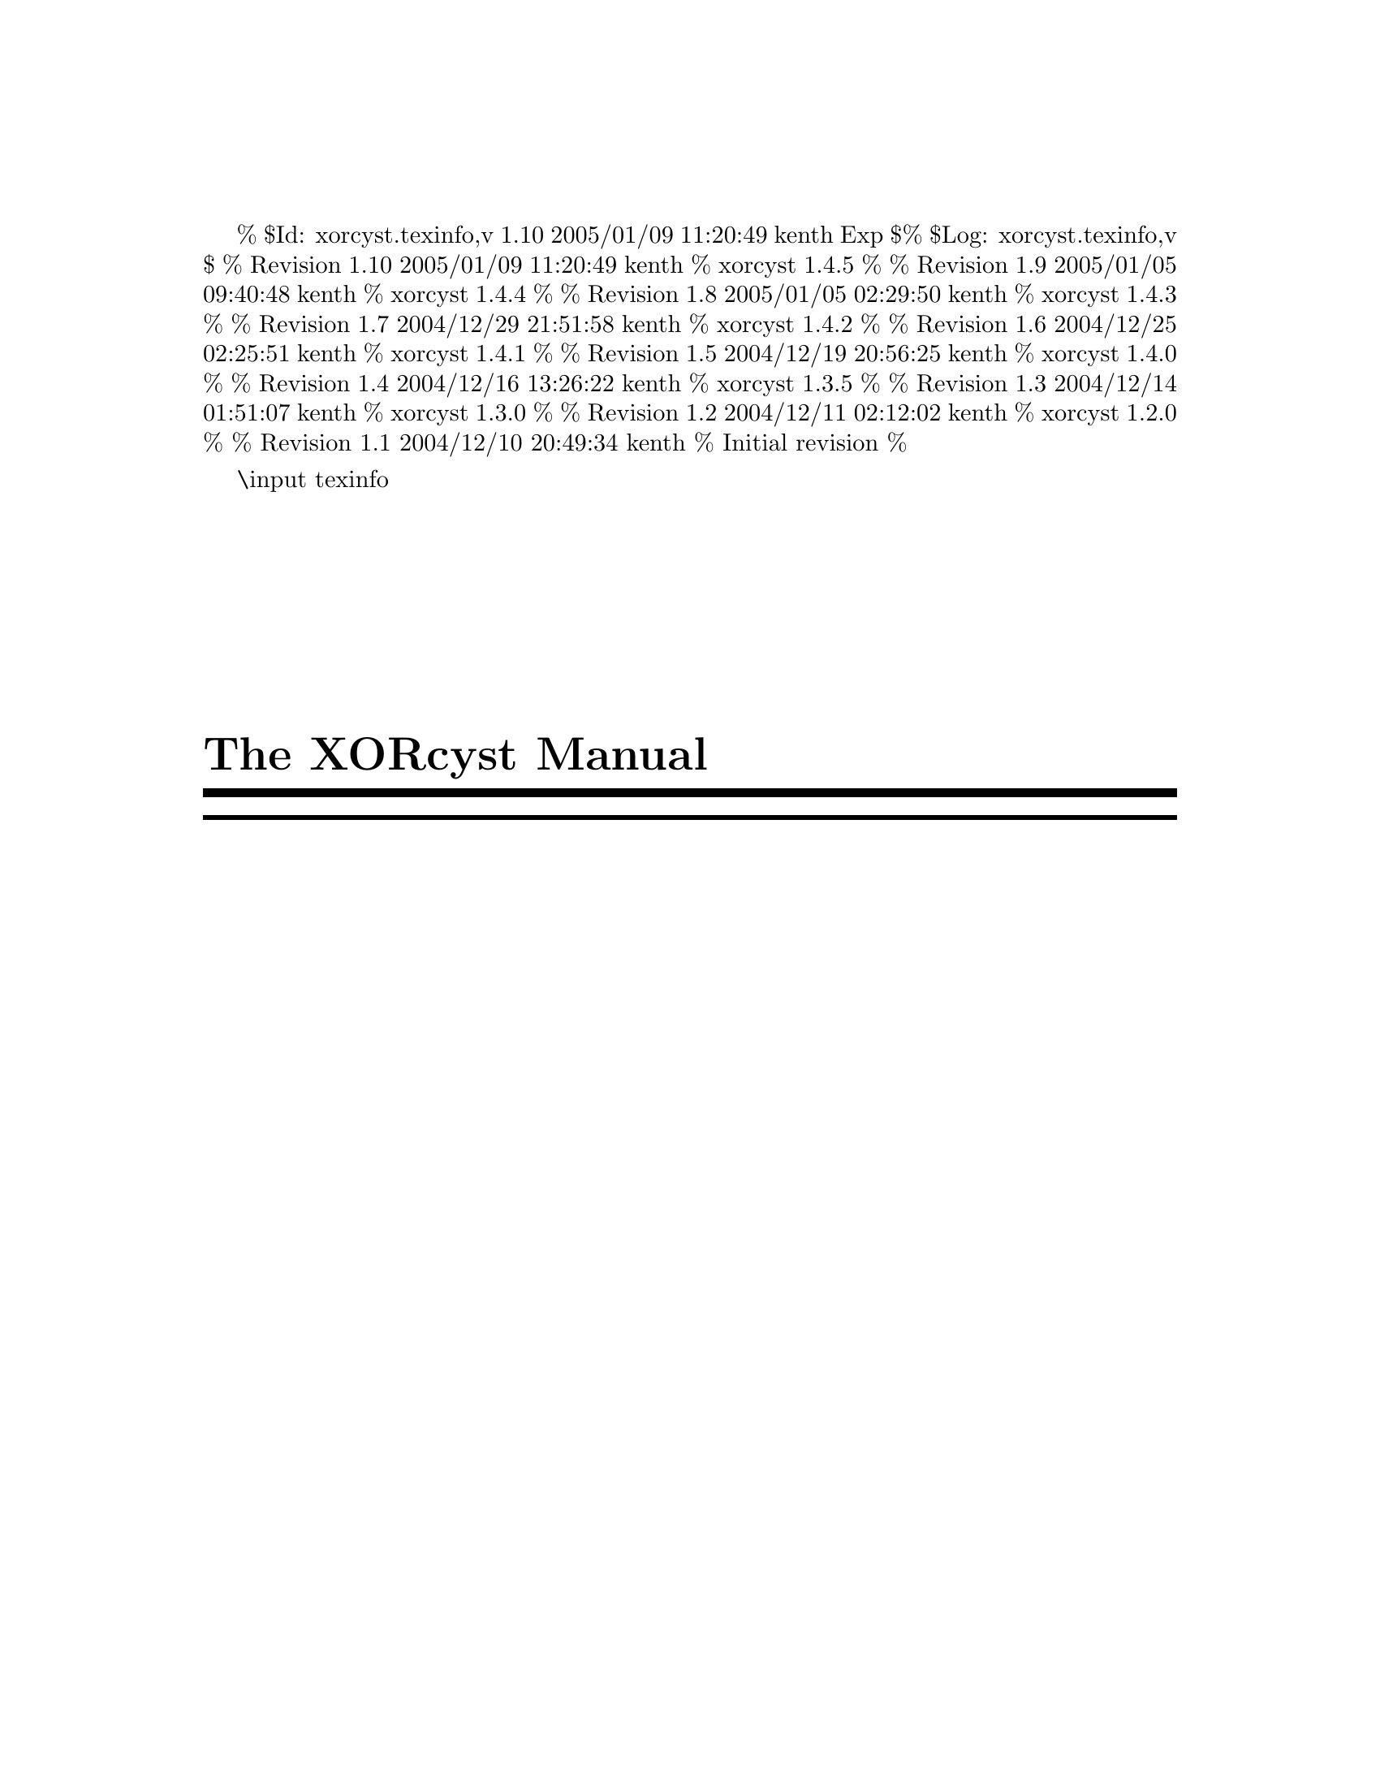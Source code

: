 % $Id: xorcyst.texinfo,v 1.10 2005/01/09 11:20:49 kenth Exp $
% $Log: xorcyst.texinfo,v $
% Revision 1.10  2005/01/09 11:20:49  kenth
% xorcyst 1.4.5
%
% Revision 1.9  2005/01/05 09:40:48  kenth
% xorcyst 1.4.4
%
% Revision 1.8  2005/01/05 02:29:50  kenth
% xorcyst 1.4.3
%
% Revision 1.7  2004/12/29 21:51:58  kenth
% xorcyst 1.4.2
%
% Revision 1.6  2004/12/25 02:25:51  kenth
% xorcyst 1.4.1
%
% Revision 1.5  2004/12/19 20:56:25  kenth
% xorcyst 1.4.0
%
% Revision 1.4  2004/12/16 13:26:22  kenth
% xorcyst 1.3.5
%
% Revision 1.3  2004/12/14 01:51:07  kenth
% xorcyst 1.3.0
%
% Revision 1.2  2004/12/11 02:12:02  kenth
% xorcyst 1.2.0
%
% Revision 1.1  2004/12/10 20:49:34  kenth
% Initial revision
%

\input texinfo @c -*-texinfo-*-
@c %**start of header
@setfilename xorcyst.info
@settitle The XORcyst Manual
@c %**end of header

@copying
This is the manual for The XORcyst version 1.4.5.

Copyright @copyright{} 2004, 2005, 2007, 2008, 2009 Kent Hansen.
@end copying

@titlepage
@title The XORcyst Manual

@c The following two commands start the copyright page.
@page
@vskip 0pt plus 1filll
@insertcopying
@end titlepage

@c Output the table of contents at the beginning.
@contents

@ifnottex
@node Top
@top The XORcyst Manual

@insertcopying
@end ifnottex

@menu
* What's New::       An overview of the latest improvements.
* Overview::         What is this thing?
* The Assembler::    Describes the use and operation of the XORcyst assembler.
* The Linker::       Describes the use and operation of the XORcyst linker.
* Implementation Details:: Nice-to-know technical details concerning The XORcyst's implementation.
* Known Bugs and Limitations:: Known bugs and limitations.
* Assembler Directives:: Assembler directives.
* Linker Script Commands:: Linker script commands.
* Object Code Format:: Describes the format of the assembler's output.
* Custom Character Maps :: Describes the valid contents of custom character maps.
* Error and Warning Messages :: Alphabetical listing.
@end menu

@node What's New
@chapter What's New

@heading Version 1.5.2

More bug fixes.

@heading Version 1.5.0

Added some stuff, fixed some bugs.

@heading Version 1.4.5

@strong{Assembler}

@itemize

@item Fixed bug that prevented local labels from being used as operand to @code{DB}, @code{DW}, @code{DD} directives.

@item Fixed bug in processing of array of operands to @code{DB}, @code{DW}, @code{DD} directives (some high-level constructs were only reduced in first item).

@item Negative immediate operand no longer gives truncation warning as long as it fits in signed byte (@code{DB}, immediate mode instructions) or word (@code{DW}).

@item Added @code{BLT}, @code{BGE} as aliases for @code{BCC}, @code{BCS} (unsigned comparison).

@end itemize

@strong{Linker}

@itemize

@item Prints physical addresses of relocated public symbols when @code{--verbose}.

@end itemize

@heading Version 1.4.4

@strong{Linker}

@itemize

@item Fixed bug in RAM allocator.

@item Prints statistics on RAM management (total, used, left) when @code{--verbose}.

@end itemize

@heading Version 1.4.3

@strong{Assembler}

@itemize

@item Support for anonymous unions.

@item Fixed bug in result of @code{sizeof} operator when applied to an initialized structure variable. 

@item Returns error code so that i.e. Make stops after the first erroneous invocation.

@end itemize

@strong{Linker}

@itemize

@item Returns error code so that i.e. Make stops after the first erroneous invocation.

@end itemize

@heading Version 1.4.2

@strong{Assembler}

@itemize

@item Symbols can be indexed statically, C-style; see section 3.2.16, ``Indexing symbols statically''.

@item @code{sizeof} operator now works correctly when applied to an array.

@item Fixed bug that lead to dysfunctional symbol table when using `=' equates.

@end itemize

@strong{Linker}

@itemize

@item Fixed bug in RAM allocator.

@item Fixed line number bug in error messages.

@item Removed duplicate error message (unresolved symbols).

@end itemize

@heading Version 1.4.1

This is a bugfix release.

@strong{Assembler}

@itemize

@item Fixed bug in processing of declaration of array of user-defined type (!).

@item Fixed bug that lead to no error message when declaring an uninitialized variable of non-existing user-defined type.

@end itemize

@strong{Linker}

@itemize

@item Fixed imperfection in allocation of alignment-constrained data.

@item Fixed memory leak in RAM allocator.

@end itemize

@heading Version 1.4.0

@strong{Assembler}

@itemize

@item Added @code{--debug} switch (short form: @code{-g}). When this switch is given, the assembler will retain file and line information in the object file, which the linker can use to produce more descriptive link-time warning and error messages.

@item @code{LABEL} directive can take a specific address as argument, so that ``pointers'' can be made to any part of memory (i.e. you can address memory location @code{$200} as a structure (or array of structures), without having to explicitly define storage for it).

@item Constraints can be communicated to the linker on how contents of data segments should be mapped to RAM; see section 3.2.19, ``Controlling data mapping''.

@item PUBLIC modifier can be specified directly when defining a variable.

@item Fixed a bug in code generation of exported string constants.

@end itemize
 
@strong{Linker}

@itemize

@item Uses the information generated from the assembler @code{--debug} switch to produce descriptive warning and error messages.

@item Rewrote data segment mapping function to take zeropage and alignment constraints into account.

@item Improved code relocation; as a result, the current PC ($) can be used freely in any expression, and the @code{origin} argument for the @code{pad} command works.

@item Fixed a linker script parsing bug.

@end itemize

@heading Version 1.3.5

@strong{Assembler}

@itemize
 
@item Added ability to declare storage for array of user-defined types, C-style (works for native types too).

@item Added ability to specify the type of data that a label addresses.

@item Fixed bug in code generation of storage of user-defined types.

@item Fixed some error detection and parsing woes.

@item Added @code{DEFINE} directive (same semantics as @code{EQU}, but potentially more compact).

@end itemize

@strong{Linker}

@itemize

@item Fixed a bad code relocation bug.

@item Implemented bank operator (@code{^}).

@item @code{--verbose} switch now gives helpful info on what the linker is doing.

@end itemize

@heading Version 1.3.0

@itemize

@item Added support for user-defined records (@code{RECORD} directive, @code{MASK} operator).

@item Added @code{WHILE} directive.

@item Implemented @code{ELIF} directive.

@item Improved @code{--define} switch: A value can now be assigned to the identifier (i.e. @code{--define a=10}).

@item @code{SIZEOF} operator now works on variable identifiers too.

@item Fixed bug that prevented single-character identifiers from working.

@item Added @code{--no-warn} switch to suppress assembler warnings.

@item Early support for @code{--verbose} switch.

@end itemize

@heading Version 1.2.0

@itemize

@item Added support for forward/backward branches (@code{-}, @code{--}, @code{+}, @code{++}, and so on, up to eight levels (@code{++++++++})).

@item Fixed bug that caused the assembler to run out of file handles when including a large number of files.

@item Fixed bug that caused @code{.db <a, >b} and other lines with @code{< >} to be parsed erroneously.

@end itemize

@heading Version 1.1.0

@itemize

@item Full support for user-defined types: Structures, unions and enums.

@item Better separation of symbol types. In the previous versions, @emph{everything} was a label. The assembler now distinguishes properly between labels, procedures, variables, constants and user-defined types.

@item Support for anonymous macros (@code{rept} directive).

@item Crash-bug fixes (@code{if} directive, @code{incbin} directive).

@item Preliminary support for @code{--define=@var{IDENT}} assembler switch (can be used in @code{ifdef} and @code{ifndef} directives).

@item Added @code{message} directive.

@item Improved literal expression folding. @var{"hello " + 123} will now be folded to @var{"hello 123"}.

@item Added assembler switch @code{--swap-parens}, which swaps the operators used for indirection from [ ] to ( ).

@item Syntax of @code{extrn} directive changed slightly: Must now specify the symbol type.

@item Relaxed syntax of @code{db}, @code{dsb} and similar directives. If no expression is given as argument, a single item is allocated.

@end itemize

@node Overview
@chapter Overview

The XORcyst is a set of languages and commandline tools for assembling and linking code to be run on a 6502 processor.

@node The Assembler
@chapter The Assembler

The XORcyst assembler takes a @dfn{plaintext file} containing a sequence of 6502 instructions and assembler
directives (collectively referred to as assembler statements), and produces from this an @dfn{object file} (usually referred to as a @dfn{unit}) that can be fed on to the XORcyst linker.

@section Invoking the assembler (@command{xasm})

The basic usage is

@samp{@command{xasm} @var{assembler-file}}

where @var{assembler-file} is the (top-level) file of assembler statements.
If all goes well, this will produce a similarly named file of extension @file{.o}.

For example,
@example
xasm driver.asm
@end example
produces the object file @file{driver.o} if no errors are encountered by the assembler.

@subsection Switches

@table @code

@item --define IDENT[=VALUE]
Enters the identifier @code{IDENT} into the global symbol table, optionally assigning it the value @code{VALUE}. The default value is integer @code{0}. To assign a string, escape sequences must be used, i.e. @code{--define my_string=\"Have a nice day\"}.

@item --output FILE
Directs output to the file @code{FILE} rather than the default file.

@item --pure-binary
Specifies that the output should be in the form of pure 6502 code. This will only succeed if the input has no external dependencies.

@item --swap-parens
Changes the operators used to specify indirection from @code{[ ]} to @code{( )}. @code{[ ]} takes over @code{( )}'s role in arithmetic expressions.

@item --include-path DIR
Adds @code{DIR} to the set of paths that are searched when a file is included.

@item --case-insensitive
Ignores case of identifiers.

@item --no-warn
Suppresses assembler warning messages.

@item --verbose
Instructs the assembler to print some messages about what it is doing.

@item --debug
Retains file and line information, so that the linker can produce more descriptive warning and error messages.

@end table

For the full list of switches, run @code{xasm --help}.

@section Assembler statements
(@strong{Note:} This is not meant to be an introductory guide to 6502 assembly. Only the XORcyst-specific features and quirks will be explained. (For readers new to the 6502 and assemblers, @uref{http://www.google.com/search?q=6502+tutorial} may be a good starting point.)

Because the assembler aims to enforce completely position-independent code, it does not allow the @code{.org @var{address}} or @code{.base @var{address}} directives commonly employed by 6502 assemblers. But most other constructs familiar to some people are in place. These and additional features will be explained subsequently. (For a complete list of directives, see @ref{Assembler Directives}.)

In the code templates given in this section, any arguments enclosed in italic square brackets @emph{[ ... ]} are optional.

@subsection A simple assembler example

Here is a short assembler file which demonstrates basic functionality:

@example
.dataseg                   ; begin data segment

  my_variable .byte          ; define a byte variable

  my_array .word[16]         ; define an array of 16 words

.codeseg                   ; begin code segment

.include "config.h"        ; include another source file

; conditional definition of constant my_priority
.ifdef HAVE_CONFIG_H
  my_priority = 10
.else
  my_priority = 0
.endif

; declare a macro named store_const with parameters value and addr
.macro store_const value, addr
  lda #value
  sta addr
.endm                      ; end macro

; a subroutine entrypoint is here
.proc my_subroutine
  store_const $10, my_array+10           ; macro invocation
  store_const my_priority, my_variable   ; macro invocation

  lda [$0A], y               ; NOTE: [ ] used for indirection, not ( ), unless --swap-parens switch used
  beq +
  jsr some_function          ; call external function

; produce a short delay
+ ldx #60
  @@@@delay:
  dex
  bne @@@@delay

; exit with my_priority in accumulator
  lda #my_priority
  rts
.endp                      ; end of procedure definition

.public my_subroutine      ; make my_subroutine visible to other units
.extrn some_function:proc  ; some_function is located in another unit

.end                       ; end of assembler input
@end example

While the example itself doesn't do anything useful, it shows how you can.

@subsection Literals

The following kinds of integer literal are understood by the assembler (examples given in parentheses):

@itemize

@item @strong{Decimal:} Non-zero decimal digit followed by zero or more decimal digits (@code{1234})

@item @strong{Hexadecimal:} @code{0x} or @code{$} followed by one or more hexadecimal digits (@code{0xFACE, $BEEF}); one or more hexadecimal digits followed by @code{h} (@code{95Ah}). In the latter case numbers beginning with A through F must be preceded by a 0 (otherwise, say, @code{BABEh} would be interpreted as an identifier).

@item @strong{Binary:} String of binary digits either preceded by @code{%} or succeeded by @code{b} (@code{%010110, 11001100b}).

@item @strong{Octal:} A string of octal digits preceded by a 0 (@code{0755}).

@end itemize

String literals must be enclosed inbetween a pair of @code{"} (as in @code{"You are a dweeb"}).

Character literals must be of the form @code{'A'}.

@subsection Identifiers

Identifiers must conform to the regular expression @code{[[:alpha:]_][[:alnum:]_]*}. They are case sensitive.
Examples of valid identifiers are
@example
no_brainer, schools_out, my_2nd_home, catch22, FunkyMama
@end example
Examples of invalid identifiers are
@example
3stooges, i-was-here, f00li$h
@end example

@subsection Expressions

Operands to assembler statements are expressions. An expression can contain any number of operators, identifiers and literals, and parentheses to group terms. The operators are the familiar arithmetic, binary, shift and relational ones (same as in C, pretty much), plus a few more which are useful when writing code for a machine which has a 16-bit address space but only 8-bit registers:

@itemize

@item @code{< @var{expression}} : Get low 8 bits of @var{expression}

@item @code{> @var{expression}} : Get high 8 bits of @var{expression}

@end itemize

@code{$} can be used in an expression to refer to the address where the current instruction is assembled.

@code{^@var{symbol}} gets the bank number in which @var{symbol} is located (determined at link time).

@code{sizeof(@var{symbol})} gets the size of @var{symbol} in bytes.

When both operands to an operator are strings, the semantics are as follows: @var{str1} + @var{str2} concatenates; the relational operators perform string comparison; and all other operators are invalid. When one operand is a string and the other is an integer, the integer is implicitly converted to a string and concatenated with the string operand to produce a string as result.

@subsection Global labels

There are two ways to define a global label.

@itemize

@item @code{@var{identifier}@strong{:}} at the beginning of a source line defines the label @var{identifier} and assigns it the address of the current Program Counter. The colon is mandatory.

@item Using the @code{.label} directive. It is of the form

@example
.label @var{identifier} @emph{[= @var{address}]} @emph{[ : @var{type}]}
@end example

The absolute address of the label can be specified. If no address is given, the address is the current Program Counter.

The type of data that the label addresses can also be specified. The valid type specifiers are @code{byte}, @code{word}, @code{dword}, or an identifier, which must be the name of a user-defined type.

@end itemize

@subsection Local labels

A @dfn{local label} is only visible in the scope consisting of the statements between two regular labels; or, for macros, only in the body of the macro. Just as a regular label must be unique in the whole program scope, a local label must be unique in the scope in which it is defined. The big advantage here is that the name of the local label can be reused as long as the definitions exist in different local scopes. Local labels are prefixed by @code{@@@@}. Unlike regular labels the local name itself can start with a digit, so for instance @code{@@@@10} is valid.
The following example shows how a local label can exist unambigiously in two scopes.
@example
my_first_delay:        ; new local scope begins here
ldx #100
@@@@loop:                ; this label exists in my_first_delay's namespace
dex
bne @@@@loop
rts

my_second_delay:        ; new local scope begins here
ldy #200
@@@@loop:                 ; this label exists in my_second_delay's namespace
dey
bne @@@@loop
rts
@end example

As mentioned, the same local cannot be redefined within a scope. So having, say, two labels called @code{@@@@loop} in the same scope would produce an assembler error. Also, something like the following would produce an error:
@example
adc #10
bvs @@@@handle_overflow
barrier:
rts
@@@@handle_overflow:
; ...
@end example
since the branch instruction refers to a local label defined in a different scope (because of the strategic placement of the label @code{barrier}).

@subsection Forward/backward branches

These are ``anonymous'' labels that can be redefined as many times as you want. A reference to a forward/backward label is resolved to the closest matching definition in the succeeding assembly statements (forward branches) or preceding assembly statements (backward branches).

A forward branch consists of one or more (up to eight) consecutive @code{+} (plus) symbols. A backward branch consists of one or more (up to eight) consecutive @code{-} (minus) symbols. The following examples illustrate use of forward and backward branches.

@example
   lda $50
   bmi ++
   lda $40
   bne +         ; branches to first forward label
   ; do something ...
+  dex           ; first forward label
   beq +         ; branches to second forward label
   ; do something more ...
+  sta $40       ; second forward label
++ rts

@end example

@example
   lda $60
   bmi +
 - lda $2002      ; first backward label
   bne -          ; branches to first backward label
 - lda $2002      ; second backward label
   bne -          ; branches to second backward label
 + rts
@end example

@subsection Equates

There are three ways to define equates.
@itemize

@item With the @code{=} operator. An equate defined this way can be redefined, and it obeys program order.

@example
i = 10
ldx #i
i = i + 1
ldy #i
@end example

In the example above, the assembler will substitute @code{10} for the first occurence of @code{i} and @code{11} for the last.

@item With the @code{.equ} directive. An equate defined this way can only be defined once, and it does not obey program order (that is, it can be defined at a later point from where it is used). An equate of this type can be exported, so that it may be accessed by other units (more on exporting symbols later).

@example
lib_version .equ $10
lib_author .equ "The Godfather"
@end example

@item With the @code{.define} directive. This directive is semantically equal to @code{.equ}, but the value is optional, so you can write CPP-like defines, which is more compact. When no value is given, the symbol is defined as integer 0.

@example
.ifndef MYHEADER_H
.define MYHEADER_H
; ...
.endif     ; !MYHEADER_H
@end example

@end itemize

@subsection Conditional assembly

There are two ways to go about doing conditional assembly. One way is to test if a certain identifier has been defined (that is, equated) using the @code{.ifdef} directive, as shown in the next two templates.

@example
.ifdef @var{identifier}
@var{statements}
.endif
@end example

@example
.ifdef @var{identifier}
@var{true-statements}
.else
@var{false-statements}
.endif
@end example

The other way is to test a full-fledged expression, as shown in the next template.

@example
.if @var{expression}
@var{statements}
.elif @var{expression-II}
@var{statements-II}
.else
@var{other-statements}
.endif
@end example

@subsection Macros

Macro definitions are of the form

@example
.macro @var{name} @emph{[@var{parameter1}, @var{parameter2}, ...]}
@var{statements}
.endm
@end example
The parameters must be legal identifiers.

To invoke (expand) the statements (body) of a macro in your program, issue the assembler statement @code{@var{name}}, where @var{name} is the macro name, followed by a comma-separated list of actual arguments, if the macro has any. The arguments will be substituted for the respective parameter names in the resulting statements.

You can use local labels in the body of a macro. These labels will be completely local and unique to each expanded macro instance; any local labels defined outside the expanded body are not ``seen''. For example, if you have the following macro definition
@example
.macro my_macro
@@@@loop:
dey
bne @@@@loop
.endm
@end example
and then use the macro as shown in the following
@example
@@@@loop:
my_macro
my_macro
dex
bne @@@@loop
@end example
each expansion of @code{my_macro} will have its own local label @code{@@@@loop}, neither of which interfere with the local label @code{@@@@loop} in the scope where the macro is invoked.

Macros can be nested to arbitrary depth.

@subsection Anonymous macros

An anonymous REPT (REPeaT) macro is of the form

@example
i = 1
@strong{.rept 8}
.db i
i = i*2
@strong{.endm}
@end example

The statements between @code{rept} and @code{endm} will be repeated as many times as specified by the argument to @code{rept}. In the preceding example, the resulting expansion is equivalent to

@example
.db 1, 2, 4, 8, 16, 32, 64, 128
@end example

Similarly, an anonymous WHILE macro is of the form

@example
i = 1
@strong{.while i <= 128}
.db i
i = i*2
@strong{.endm}
@end example

The statements between @code{while} and @code{endm} will be repeated while the expression given as argument to @code{while} is true (non-zero). The code inside the macro body is responsible for updating the variables involved in the expression, so that it will eventually become false. In the preceding example, the resulting expansion is equivalent to

@example
.db 1, 2, 4, 8, 16, 32, 64, 128
@end example

@subsection Including files

There are two directives for including files.

@itemize

@item @code{.incsrc "@var{src-file}"} (can also be written @code{.include}) interprets the specified file as textual assembler statements.

@item @code{.incbin "@var{bin-file}"} interprets the specified file as a binary buffer.

@end itemize

@subsection Defining native data

There is a class of directives for defining data storage and values.

@itemize

@item @code{.db} @emph{[@var{expression}, ...]} : Defines a string of bytes
@item @code{.dw} @emph{[@var{expression}, ...]} : Defines a string of words
@item @code{.dd} @emph{[@var{expression}, ...]} : Defines a string of doublewords
@item @code{.char} @emph{[@var{expression}, ...]} : Defines a string of characters (explained later)
@item @code{.dsb} @emph{[@var{expression}]} : Defines a storage of size @var{expression} bytes
@item @code{.dsw} @emph{[@var{expression}]} : Defines a storage of size @var{expression} words
@item @code{.dsd} @emph{[@var{expression}]} : Defines a storage of size @var{expression} doublewords

@end itemize

If no argument is given to the directive, a single item of the respective datatype is allocated, i.e.
@example
.db
@end example
is equivalent to
@example
.dsb 1
@end example

Alternatively, data arrays can be allocated using square brackets [ ] like in C:

@example
.db[100]
@end example
which is equivalent to
@example
.dsb 100
@end example

@code{.byte}, @code{.word} and @code{.dword} are more verbose aliases for @code{.db}, @code{.dw} and @code{.dd}, respectively.

Note that data cannot be initialized in a data segment; only storage for the data can be allocated there.

@heading Defining non-ASCII text data

Use the @code{.charmap} directive to specify a map file describing the mapping from regular ASCII-coded characters to your custom set. See @ref{Custom Character Maps} for a description of the format of such a custom character map file. Once the character map has been set, you can define your textual data by using the @code{.char}-directive. The information in the character map is applied to the given data by the assembler in order to transform it to a regular @code{.db} directive internally. The @code{.charmap} directive obeys program order, meaning you can use different character maps at different points in your code. If no character map has been set, @code{.char} is equivalent to @code{.db}. A simple example of the use of @code{.charmap} and @code{.char} follows.

@example
.charmap "my_map.tbl"          ; set the custom character map to the one defined in my_map.tbl
.char "It is a delight for me to be encoded in non-ASCII form", 0
@end example

@subsection User-defined types

There are currently four kinds of types that can be defined by the user. For further information on the concepts of their use, consult a C manual.

@itemize

@item @strong{Structures}.

@example
.struc my_struc
my_1st_field .db
my_2nd_field .dw
my_3rd_field .type my_other_struc
.ends
@end example

Using ``flat'' addressing, structure members are accessed just like in C.

@example
lda the_player.inventory.sword
@end example

For indirect addressing, the scope operator can be used to get the offset of the field.

@example
ldy #(player_struct::inventory + inventory_struct::sword)
lda [$00],y     ; load ($00).inventory.sword
@end example

@item @strong{Unions}.

@example
.union my_union
byte_value .db
word_value .dw
string_value .char[32]
.ends
@end example

In a union, the fields are ``overlaid''; that is, they share the same storage, and in general only one of the fields is used (at a time) for a particular instance of the union. A typical usage is to define a structure with two members: An enumerated type that selects one of the union fields, and the actual union containing the fields.

Anonymous unions can be defined ``inline'' as part of a structure, as shown in the following example:

@example
.struc my_struc
type	.byte
@strong{    .union}
@strong{    byte_value .byte[4]}
@strong{    word_value .word[2]}
@strong{    dword_value .dword}
@strong{    .ends}
.ends
@end example

@code{byte_value}, @code{word_value} and @code{dword_value} may then be accessed as top-level members of the structure, but do in fact share storage.

@item @strong{Records} (bitfields).

@example
.record my_record top_bits:3, middle_bits:2, bottom_bits:3
@end example

A record can be maximum 8 bits (1 byte) wide. The bitfields are arranged from high to low; for example, in the record shown above, @code{top_bits} would occupy bits 7:5, @code{middle_bits} 4:3 and @code{bottom_bits} 2:0. Lower bits are padded if necessary to fill the byte.

The scope operator (@code{::}) returns the number of right shifts necessary to bring the LSb of a bitfield into the LSb of the accumulator. The @code{MASK} operator returns a bitfield's logical AND mask. For example, using the record definition shown above,
 
@example
my_record::middle_bits
@end example
returns @code{3}, and
@example
MASK my_record::middle_bits
@end example
returns @code{%00011000}. These are the two basic operations necessary to manipulate bitfields. The following macro shows how a field can be extracted:

@example
; IN:  ACC = instance of record `rec'
;      rec = record type identifier
;      fld = bitfield identifier
; OUT: ACC = field `fld' of `rec' in lower bits; upper bits zero
.macro get_field rec, fld
    and #(mask rec::fld)       ; ditch other fields
    .rept rec::fld             ; shift down to bit 0
    lsr
    .endm
.endm
@end example

@item @strong{Enumerations}.

@example
.enum my_enum
option_1 = 1
option_2
option_3
option_4
.ende
@end example

Note that an enumerated value is encoded as a @code{byte}.

@end itemize

@subsection Defining data of user-defined types

The general syntax is

@example
.type @var{identifier}
@end example

or just

@example
.@var{identifier}
@end example

Where @var{identifier} is the name of a user-defined type. This allocates @code{sizeof(@var{identifier})} bytes of storage. Optionally, a value initializer can be specified (only in code segments). The form of this initializer depends on the type of data.

@itemize

@item @strong{Structure}. The initializer is of the form

@example
@{ @var{field1-value}, @emph{[@var{field2-value}, ..., ]} @}
@end example

The field initializers must match the order of the fields in the type definition. To leave a field blank, leave its initializer empty. For example

@example
my_array .type my_struc @{ 10, , "hello" @}, @{ , , "cool!" @}, @{ 45 @}
@end example

defines three instances of type @code{my_struc}, with various fields explicitly initialized and others implicitly padded by the assembler.

Since structures can contain sub-structures, so can a structure initializer. To initialize a sub-structure, simply start a new pair of @{ @} and specify field values, recursively.

@item @strong{Union}. The initializer is of the same form as a structure initializer, except only one of the fields in the union can be initialized.

@item @strong{Record}. The initializer is of the same form as a structure initializer, but cannot contain sub-structure initializers (each bitfield is a ``simple'' value).

@item @strong{Enum}. The initializer is simply an identifier that must be one of the identifiers appearing in the type definition.

@end itemize

To define an array of (uninitialized) values of a user-defined type, use the C-style method, for example:

@example
my_array .my_struc@strong{[100]}        ; array of 100 values of type my_struc
@end example

@subsection Indexing symbols statically

A symbol can be indexed statically using the C-style syntax

@example
@var{identifier}@strong{[}@var{expression}@strong{]}
@end example

For byte arrays, this is simply equivalent to the expression

@example
@var{identifier} + @var{expression}
@end example

In general, it is equivalent to

@example
@var{identifier} + @var{expression} * sizeof @var{identifier-type}
@end example

where @var{identifier-type} is the type of @var{identifier}.

An example:

@example
my_array .my_struc[10]        ; array of 10 values of type my_struc
lda #1
i = 0
.while i < 10
sta my_array[i].my_field               ; initialize my_field to 1
i = i + 1
.endm

@end example

@subsection Procedures

A procedure is of the form

@example
.proc @var{name}
@var{statements}
.endp
@end example

Currently, there is no internal differentiation between a procedure and a label, but @code{.proc} is more specific than a label, so it improves the semantics.

@subsection Importing and exporting symbols

To specify that a symbol used in your code is defined in a different unit, use the @code{.extrn} directive. This way you can call procedures or access constants exported by that unit. When you use the linker to create a final executable you also have to link in the unit(s) where the external symbols you use are defined.

The @code{extrn} directive takes as arguments a comma-separated list of identifiers, followed by a colon (:), followed by a @var{symbol type}. The symbol type must be one of @code{BYTE}, @code{WORD}, @code{DWORD}, @code{LABEL}, @code{PROC}, or the name of a user-defined type, such as a structure or union.

To export a symbol defined in your own code, thereby making it accessible to other units, use the @code{.public} directive. The next example shows how both directives may be used.

@example
.extrn proc1, proc2, proc3 : proc  ; these are defined somewhere else
my_proc:
jsr proc1
jsr proc2
jsr proc3
rts
.public my_proc                ; make my_proc accessible to the outside world

@end example

You can also specify the @code{.public} keyword directly when defining a variable, so you don't need a separate directive to make it public:

@example
.public my_public_variable .word
@end example

@subsection Controlling data mapping
By default, the linker takes the members of data segments and maps them to the best free RAM locations it finds. However, there are times when you want to specify some constraints on the mapping. For example, you want the variable to always be mapped to the 6502's zero page. Or, you have a large array and want it to be aligned to a proper boundary so you don't risk suffering page cross penalties on indexed accesses.

The XORcyst assembler provides the following ways to communicate mapping constraints to the linker.

@itemize

@item To specify that a data segment variable should always be mapped to zero page, precede its definition by the @code{.zeropage} keyword:

@example
.zeropage my_zeropage_variable .byte
@end example

Alternatively, specify the @code{.zeropage} keyword as argument to the @code{.dataseg} directive:

@example
.dataseg .zeropage       ; turn on .zeropage constraint
my_1st_var .byte         ; .zeropage constraint will be set automatically
my_2nd_var .word         ; ditto
.dataseg                 ; turn off .zeropage constraint
@end example

@item To specify that one or more data variables should be aligned, use the @code{.align} directive. It takes a list of identifiers followed by the alignment boundary, for example

@example
.dataseg
my_array .byte[64]
.align my_array 64       ; my_array should be aligned on a 64-byte boundary
@end example

@end itemize

@subsection An important note on indirect addressing

If you're familiar with 6502 assembly, you know that parentheses ( ) are normally used to indicate indirect addressing modes. Unfortunately, this clashes with the use of parentheses in operand expressions. I couldn't get Bison (the parser generator) to deal with this context dependency. As I'm used to coding Intel X86 assembly, which uses brackets for indirection, I opted for [ ] as the default indirection operators. This could be a source of bugs, since if you type it the ``old'' way, @code{LDA ($FA),Y} is equivalent to @code{LDA $FA,Y} -- which probably isn't what you wanted. However, by specifying the switch

@example
--swap-parens
@end example

upon invoking the assembler, the behaviour of [ ] and ( ) will be reversed. That is, the ``normal'' way of specifying indirection, i.e. @code{LDA ($00),Y} is used, while expression operands are grouped with [ ], i.e. @code{A/[B+C]}.

@node The Linker
@chapter The Linker

The main job of the linker is to take object code files (units) created by the assembler, resolve any dependencies among them and reduce them to pure 6502 binaries.

The XORcyst linker takes as input a linker script. The linker script is a plaintext file containing a sequence of commands which describe the layout and contents of the linker output. (For a complete list and description of script commands, see @ref{Linker Script Commands}.) The final output of the linker process is a single binary file containing all the 6502 code properly relocated and resolved, plus any other data specified in the linker script.

@section Invoking the linker (@command{xlnk})

The basic usage is

@samp{@command{xlnk} @var{script-file}}

where @var{script-file} is the linker script file containing commands to be processed by the linker.

To have the linker print some information on what it is doing, give the @code{--verbose} switch.

@section A simple linker script example

The example below shows what a very simple linker script may look like. It is the simplest case, where you have a single unit @file{my_unit.o} (created by the assembler, presumably from @file{my_unit.asm}), and want to create executable 6502 code from it. For small, single-source projects you won't need much more than this.

@example
ram@{start=0x0000,end=0x0800@}           # define an available range of 6502 RAM
output@{file=program.bin@}               # set the output file
link@{file=my_unit.o, origin=0xC000@}    # relocate my_unit.o to 0xC000 and write it to output
@end example

Commands in the script are of the form @code{@var{command-name}@{@emph{[@var{arg-name}=@var{value}, @var{arg-name}=@var{value}, ...]}@}}. The kind and number of valid arguments depends on the particular command. Some arguments are optional while others are mandatory, again depending on the particular command. (Even if the command has no arguments, you have to have a pair of empty braces).

The @code{ram}-command tells the linker that it has available a chunk of RAM in the 6502's memory starting at address 0x0000 and ending at 0x0800. The linker will map the contents of data segments to physical addresses in this region.

The @code{output}-command is used to tell the linker which file to direct its output to.

The @code{link}-command tells the linker to relocate the given unit and output the resulting binary representation.

As you can see, a line comment in the script is initiated with a @code{#}-character.

@section Linking multiple units

In principle, linking more than one unit into the same output file is simple: Just add appropriate @code{link}-commands to the linker script. For example, say you have written a small library of functions you commonly use across all your projects and assembled it to @file{my_lib.o}. Assume that your main program, say, @file{my_unit.o} depends on @file{my_lib.o}; it calls one or more functions exported from the library. You would then add an additional line to the previous example script:

@example
ram@{start=0x0000,end=0x0800@}
output@{file=program.bin@}
link@{file=my_unit.o, origin=0xC000@}
link@{file=my_lib.o@}                     # my_lib will be relocated to directly after my_unit.o
@end example

Note that there is no @option{origin}-argument to the latter @code{link}-command. This is because we generally don't know how much space the code from @file{my_unit.o} will occupy. So we let the linker take care of it; when no origin is specified, the unit will be relocated to the location where the previous entity processed by the linker ended (the linker manages a ``pseudo-Program Counter'' internally to keep track of where it is in 6502 memory). So if the code for @file{my_unit.o} was @code{0x0ABC} bytes in size, @file{my_lib.o} would be relocated to @code{0xCABC}.

@section Separating units into banks

You will get an error during linking if the Program Counter exceeds 64K. To write larger programs you normally have to divide the program into banks and manually switch them in and out of 6502 memory as they are needed. How the switching is done is very system-specific, so The XORcyst doesn't corcern itself with that. However, it does allow you to manage banks.

The linker script command @code{bank} is used to start a new bank. There are two (semi-optional) arguments to @code{bank}:
@itemize

@item @option{size}, which specifies the bank size in bytes. If a size is not specified, the size of the previous bank is used; and

@item @option{origin}, which specifies the bank's origin in 6502 memory. This is the address where the bank must be located when it resides in memory during program execution. If an origin is not specified, the origin of the previous bank is used.

@end itemize

For example,
@example
bank@{size=0x4000, origin=0x8000@}
@end example
indicates the start of a bank that is to be 16KBytes in size, and its contents should be linked relative to address 0x8000.

So to build on our previous example script, say that you for some reason want to put the library in a separate bank from your main program:

@example
ram@{start=0x0000,end=0x0800@}
output@{file=program.bin@}
bank@{size=0x4000, origin=0x8000@}
link@{file=my_unit.o@}
bank@{size=0x4000, origin=0xC000@}
link@{file=my_lib.o@}                     # my_lib will be relocated to directly after my_unit.o
@end example

This will create an output 32KBytes in size, the first 16KBytes being the bank containing the code from @file{my_unit.o} and the latter 16KBytes containing @file{my_lib.o}'s code.

A couple of things worth mentioning:
@enumerate

@item It isn't necessary to specify the origin in any of the @code{link}-commands anymore, since an origin is specified in the owning bank instead. If you do specify an origin in the @code{link}-command, it will override the internal linker origin.

@item When you start a new bank, the previous bank may not have been completely ``filled up'' with code and/or data; in this case the output is automatically padded with zeroes so that the size of the output matches the given bank size. (In addition to the 16-bit Program Counter, the linker also keeps track of the current 0-relative bank offset, and advances it as stuff is added to output.)

@end enumerate

@section Partitioning 6502 RAM

Usually you don't want to let the linker have @emph{all} the 6502 RAM at its disposal for data mapping; some regions of memory have special meaning and should generally be off-limits to the linker. For example, the 6502 has a stack which grows down from address 0x01FF. So it would be good idea to reserve some space there for the stack.

Partitioning the RAM is easy. Just put multiple @code{ram}-commands in the linker script, leaving out the reserved regions. For example, this is a typical configuration I use for NES game programming:
@example
ram@{start=0x0000, end=0x0180@}
ram@{start=0x0300, end=0x0800@}
ram@{start=0x6000, end=0x6000@}    # only if the board has WRAM
@end example

Here I have left out the region @code{0x0180}...@code{0x0300}. Address @code{0x0180} up to and including @code{0x01FF} is where the stack lives, while the page starting at @code{0x0200} is used to hold game sprite data; this address is hard-coded in the assembly source.

The order of @code{ram}-commands is significant. The order defines the order in which the linker will attempt to map data segments' symbols to RAM. This is why the region containing the zeropage should preferably come first, since we generally want as much data as possible to be mapped here. Only when the linker runs out of space in the first region will it try the next one, and so on.

@section Copying files to linker output

Analogous to the assembler directive @code{.incbin}, the linker script command @code{copy} allows you to copy a file straight to the linker's output file. For example, you might like to prepend your 6502 executable with a header. So you create a custom header file called, say, @file{header.bin} and, prior to the @code{bank}-commands, you issue the command

@example
copy@{file=header.bin@}
@end example

You can also use the @code{copy}-command inside banks of course, anywhere you like. In this case the internal Program Counter and bank offset will be advanced in the same manner as when a unit is linked and copied to the output with the @code{link}-command. The only difference is that you can tell in advance how much the offsets will be increased (by looking at the size of the file that is copied).

@section Padding the output

You can pad the output explicitly with the @code{pad}-command. This will write an appropriate number of zero-bytes to the output file. The following are the (mutually exclusive) arguments to the command.
@itemize

@item @code{size} : Pad as many bytes as indicated

@c @item @code{origin} : Pad until Program Counter equals the given origin

@item @code{offset} : Pad until bank offset equals the given offset

@end itemize

@c @section Specifying options

@node Known Bugs and Limitations
@chapter Known Bugs and Limitations

Every source file must end with a newline.

@node Implementation Details
@appendix Implementation Details

Some deep discussion will eventually go here; in the meantime, have a look at the sourcecode, which is full of comments.

@node Assembler Directives
@appendix Assembler Directives

It is considered good practice to prepend a period to a directive when invoking it (to differentiate it from identifiers), but this is not a strict requirement.

The following is an alphabetical listing of the directives supported by the assembler and the arguments they may take. Arguments enclosed in square brackets [ ] are optional.

@table @code

@item align @var{identifier} @emph{[, @var{identifier-2}, ...]} @var{boundary}
Specifies alignment constraints for a list of data variables.

@item asc (@emph{Alias for} char)

@item byte (@emph{Alias for} db)

@item char @var{expression} @emph{[, @var{expression}, ...]}
Define (array of) character transformed by custom character map

@item charmap "@var{filename}"
Set custom character map

@item codeseg, code
Switch to code segment

@item dataseg, data @emph{[zeropage]}
Switch to data segment

@item db @var{expression} @emph{[, @var{expression}, ...]}
Define (array of) byte

@item dd @var{expression} @emph{[, @var{expression}, ...]}
Define (array of) doubleword

@item define @var{identifier} @emph{[@var{expression}]}
See @code{equ} directive

@item dsb @var{expression}
Define storage of bytes

@item dsd @var{expression}
Define storage of doublewords

@item dsw @var{expression}
Define storage of words

@item dw @var{expression} @emph{[, @var{expression}, ...]}
Define (array of) word

@item dword (@emph{Alias for} dd)

@item elif
Used in conjunction with if

@item else
Used in conjunction with if, ifdef or ifndef

@item endif
Ends a statement block preceded by an if

@item end
Ends the assembly unit

@item ende
Ends an enum definition

@item endm
Ends a macro definition

@item endp
Ends a procedure definition

@item ends
Ends a structure or union definition

@item enum @var{identifier}
Begins an enum definition

@item error @var{expression}
Prints an error

@item extrn @var{identifier} @emph{[, @var{identifier}, ...]} : @var{type}
Flag identifier(s) as external (imported) of type @var{type}

@item @var{identifier} equ @var{expression}
Define equate

@item if @var{expression}
Assemble the following statement block only if @var{expression} evaluates to non-zero

@item ifdef @var{identifier}
Assemble the following statement block only if @var{identifier} is defined

@item ifndef @var{identifier}
Assemble the following statement block only if @var{identifier} is not defined

@item incbin "@var{filename}"
Include contents of @var{filename} as binary data

@item include (@emph{Alias for} incsrc)

@item incsrc "@var{filename}"
Include contents of @var{filename} as assembler statements

@item label @var{identifier} @emph{[= @var{address}]} @emph{[ : @var{type}]}
Defines a global label

@item macro @var{identifier} @emph{[@var{identifier}, ...]}
Begins a macro definition

@item message @var{expression}
Prints a message to stdout during assembly

@item org @var{expression}
Sets the origin address

@item pad @var{expression}  (@emph{Alias for} dsb)

@item proc @var{identifier}
Begins a procedure definition

@item public @var{identifier} @emph{[, @var{identifier}, ...]}
Flag identifier(s) as public (exported)

@item record @var{identifier} @var{identifier}:@var{width} @emph{[, @var{identifier}:@var{width}, ...]}
Defines a record consisting of bitfields.

@item rept @var{count}
Begins an anonymous macro to be repeated @var{count} times

@item struc @var{identifier}
Begins a structure definition

@item type @var{identifier} @emph{[@var{expression}, ...]}
Define data of user-defined type @var{identifier}

@item union @var{identifier}
Begins a union definition

@item warning @var{expression}
Prints a warning

@item while @var{expression}
Begins an anonymous macro to be repeated while @var{expression} is true (non-zero)

@item word (@emph{Alias for} dw)

@end table

@node Linker Script Commands
@appendix Linker Script Commands

The following is an alphabetical listing of the script commands recognized by the linker and the arguments they may take. Note that not all arguments are mandatory and some are mutually exclusive.

@table @code

@item bank @{ size=@var{size}, origin=@var{origin-address} @}
Start a new bank of size @var{size} bytes and set initial relocation address to @var{origin-address}.

@item copy @{ file=@var{filename} @}
Copy contents of @var{filename} to output.

@item link @{ file=@var{filename}, origin=@var{origin-address} @}
Relocate code in the unit @var{filename} to @var{origin-address} and copy the result to output. (If an origin is not specified, the internally managed linker origin is used.)

@c @item options

@item output @{ file=@var{filename} @}
Set the linker output file.

@item pad @{ origin=@var{origin-address}, offset=@var{offset}, size=@var{size} @}
Pad to the given origin or bank offset, or pad @var{size} bytes (only one of the arguments should be given).

@item ram @{ start=@var{start-address}, end=@var{end-address} @}
Specify that 6502 RAM in the range @var{start-address}...@var{end-address} (non-inclusive) may be used by the linker to map contents of data segments.

@end table

@node Object Code Format
@appendix Object Code Format

An object code file, or unit, produced by the assembler has the following major sections:

@itemize

@item Magic number and assembler version

@item Definitions of exported constants

@item Descriptors for imported symbols

@item Data segment bytecodes

@item Code segment bytecodes

@item Definitions of expressions referred to by bytecodes

@end itemize

Each of these will be described in the sequel.

@section Magic number and assembler version

The magic number is a 16-bit constant (@code{0xCAFE}, if you must know), used to validate the object file. It is followed by 1 byte which denotes the version of the assembler that was used to build the file; the major version in the upper nibble and minor version in the lower nibble (should be @code{0x10}).

@section Definitions of exported constants

This is a series of triplets @var{(identifier, type, value)}, each describing a constant made publicly available.

@section Descriptors for imported symbols

This is a list of descriptors for the symbols used by this unit which are not defined in the unit itself; that is, they are external dependencies.

@section Data segment bytecodes

Statements in the original assembler file are encoded in a compact bytecode form. The bytecodes here define the labels and data storages located in the unit's @code{dataseg} section(s). The bytecode commands are a subset of the ones described in the next section.

@section Code segment bytecodes

These bytecodes are a compact representation of the contents of the unit's @code{codeseg} section(s). The commands and their arguments are as follows:

@table @code

@item CMD_END
Indicates the end of the segment.

@item CMD_BIN8 @var{count} @var{byte1, byte2, ...}
The next @var{count} bytes are binary data which needn't be processed in any special way. @var{count} is an 8-bit quantity.

@item CMD_BIN16 @var{count} @var{byte1, byte2, ...}
The next @var{count} bytes are binary data which needn't be processed in any special way. @var{count} is a 16-bit quantity.

@item CMD_LABEL @var{flag} @var{identifier}
Define a label. If bit 0 of the byte @var{flag} is set, this is a public variable and its identifier follows.

@item CMD_INSTR @var{opcode} @var{expression-id}
An instruction whose operand must ultimately be resolved. @var{opcode} is the 6502 operation code. @var{expression-id} is a 16-bit quantity which refers to the expression which is the (symbolic) operand of the instruction (see the next section).

@item CMD_DB @var{expression-id}
Define a byte symbolically. @var{expression-id} refers to the expression which is the operand.

@item CMD_DW @var{expression-id}
Define a word symbolically. @var{expression-id} refers to the expression which is the operand.

@item CMD_DD @var{expression-id}
Define a doubleword symbolically. @var{expression-id} refers to the expression which is the operand.

@item CMD_DSI8 @var{size}
Define data storage of @var{size} bytes. @var{size} is an 8-bit quantity.

@item CMD_DSI16
Define data storage of @var{size} bytes. @var{size} is a 16-bit quantity.

@item CMD_DSB @var{expression-id}
Define data storage of bytes, the size of which is determined by the expression referred to by @var{expression-id}.

@end table

@section Expressions

As you may have noticed in the preceding section, many bytecodes have an expression identifier as argument. This is just an index into the list of expressions defined in the final part of the object file. The main advantages of separating the @emph{use} of an expression (through its identifier) from its @emph{definition} is ease of parsing and processing (each bytecoded instruction will always occupy 4 bytes), and the ability to share the same expression among several instructions without having to redefine it every time. In most cases, the expression will just be a stand-alone reference to a symbol (local or external). But any expression that the assembler understands can be encoded here.

@node Custom Character Maps
@appendix Custom Character Maps

@c Using custom character maps is a convenient way of mapping ASCII characters to a different encoding.
A custom character map is a plaintext file containing statements of the form
@example
@var{key} = @var{value}
@end example

where @var{key} is a character or escape sequence and @var{value} is the integer literal instances of this character should be mapped to when occuring as argument to the @code{.char} assembler directive.

There is a also a shorthand form for mapping a range of characters at once:
@example
@var{low_key}-@var{high_key} = @var{value}
@end example

This is most useful when mapping the decimal digits and the alphabet. Instead of typing monotonic statements like
@example
0=0x10
1=0x11
...
9=0x19
@end example
you can achieve the same result from the statement
@example
0-9=0x10
@end example

@node Error and Warning Messages
@appendix Error and Warning Messages

@section Assembler Error Messages

@table @samp

@item cannot expand `@var{identifier}'; not a macro
Make sure @var{identifier} is a macro and not a label, constant or other type of symbol.

@item conditional expression does not evaluate to literal
Conditional assembly with the @code{.if}-directive requires that the expression tested can be evaluated immediately, so it can't contain references to labels and such (since these aren't computed by the assembler, that's the linker's job).

@item could not open `@var{filename}' for reading
Check that the file exists and that you have read privileges.

@item duplicate symbol `@var{identifier}'
You tried to define the same symbol more than once. Global labels must be unique across the entire program. Local labels must be unique within the relevant local scope.

@item field declaration expected
A structure or union field must be of the form @code{@var{identifier} @var{datatype} @var{[count]}}; for example, @code{my_field .db}, @code{my_2nd_field .dsw 10}, @code{my_3rd_field .type other_struc}.

@item data initialization not allowed here
A structure or union declaration cannot contain initialization of its fields.

@item initializer does not evaluate to integer literal
A member of an enumerated datatype must be assigned a constant value.

@item initializer for field `@var{identifier}' exceeds field size
When defining the value of a structure or union field, the value must not exceed the number of bytes of storage allocated for that field. For example, if the field definition is @code{a_string .dsb 4}, then the value @code{"too long"} won't fit since it is 8 bytes long.

@item instructions not allowed in data segment
Instructions can only be contained in a code segment (after a @code{codeseg} directive).

@item invalid addressing mode
The combination of mnemonic and addressing mode for the 6502 instruction is invalid. For example, @code{LDX $00,X} is invalid since the @code{LDX} instruction does not have a ZeroPage,X-mode version. Consult a 6502 manual to see what modes are valid for each instruction.

@item invalid dataseg statement
A data segment only supports a subset of the statements allowed in code segments. You can't put instructions or initialized data in a data segment.

@item invalid operand
You supplied an invalid operand to a statement, for example a string as operand to the @code{LDA} instruction.

@item macro `@var{identifier}' does not take @var{count} argument(s)
You supplied the wrong amount of arguments to the macro. Check the macro definition if you're unsure how many arguments it takes, and try again.

@item member `@var{sub-struct-identifier}' of `@var{struct-identifier}' is not a structure
The expression @code{@var{struct-identifier}.@var{sub-struct-identifier}.@var{some-member}} did not resolve because @var{sub-struct-identifier} is not a structure.

@item member '@var{field-identifier}' of '@var{struct-identifier}' is of unknown type (`@var{type-identifier}')
@var{type-identifier} is an undefined type.

@item only one field of union can be initialized
When defining an instance of a union, only one of the possible fields can be given a value between the pair of enclosing braces @{ @}.

@item operand out of range
A 6502 instruction has either an 8-bit or 16-bit operand, so its value has to fit in that many bits. However, the value you supplied was too large to fit.

@item procedures not allowed in data segment
A procedure contains code. Code cannot be contained in a data segment.

@item repeat count does not evaluate to literal
Anonymous macros are expanded as soon as they are encountered. Thus, the argument of a @code{rept} directive must be an immediate expression.

@item size of `@var{identifier}' is unknown
The operand to the @code{sizeof} operator must be one of @code{BYTE}, @code{WORD}, @code{DWORD}, or the name of a structure definition.

@item string or integer argument expected
The @code{message} directive takes a string or integer as its argument.

@item structure initializer expected
When defining data that is an instance of a structure or union, the field value(s) must be enclosed in a pair of braces @{ @}.

@item too many field initializers
There are too many values given compared to the actual number of fields in the structure or union.

@item union member must be of constant size
The size of a union member must be known at assembly time. This restriction does not apply to structs.

@item unknown macro or directive `@var{identifier}'
You attempted to invoke a macro or directive that the assembler doesn't recognize. Check your spelling (remember that identifiers are case sensitive) and/or your macro definitions.

@item unknown namespace `@var{identifier}'
The expression @code{@var{identifier}::@var{symbol}} did not resolve because @var{identifier} is not a namespace.

@item unknown symbol `@var{identifier}'
Your code refers to a symbol which hasn't been defined locally nor has it been declared to be external.

@item value not allowed in data segment
Data cannot be initialized in a data segment; the data segment can only specify how many bytes of storage will be needed at runtime.

@item `@var{identifier}' declared as extrn but is defined locally
Defining a label in your own code and then declaring it as an external symbol doesn't make much sense.

@item `@var{identifier}' already declared extrn
An identifier already specified in a @code{public} directive cannot at the same time be external.

@item `@var{identifier}' is of non-exportable type
Macros and other volatile symbols cannot be exported.

@item `@var{field-identifier}' is not a member of `@var{struct-identifier}'
The expression @code{@var{struct-identifier}.@var{field-identifier}} did not resolve.

@end table

@section Assembler Warning Messages

@table @samp

@item `@var{identifier}' declared as public but is not defined
You cannot export a symbol that isn't defined in your code.

@item `@var{identifier}' defined but not used
Usually there is a reason for defining a symbol, so the assembler will warn you if there are no references to it in the code.

@item operand out of range; truncated
Operand exceeds 8 or 16 bits, so the upper bits are chopped off.

@item redefinition of `@var{identifier}' is not identical; ignored
When using the @var{.equ}-directive you can only define each identifier once. (Use the = operator instead if appropriate.)

@end table

@section Linker Error Messages

@table @samp

@item branch out of range
A relative branch instruction went too far. Trim your code or do an inverse-branch-followed-by-jump combo instead.

@item duplicate symbol `@var{identifier}'
A symbol with the same name is exported from two or more of the units being linked. When linking, exported names must be unique across all units.

@item incompatible operand(s) to `@var{operator}' in expression

@item instruction operand doesn't fit in 1 byte
A rather fatal error. A zeropage instruction's operand address won't fit.

@item instruction operand doesn't fit in 2 bytes
A rather fatal error which shouldn't even occur.

@item invalid instruction operand (string)
6502 instructions only take integer operands.

@item negative count
A storage directive must have a positive integer operand.

@item out of 6502 RAM while allocating unit `@var{unit}'
The linker couldn't map the data segments to 6502 RAM because there was too little of it available. Check your @code{ram}-commands in the script or reduce your program's memory requirements.

@item PC went beyond 64K when linking `@var{unit}'

@item unexpected string operand (`@var{string}') to storage directive
Storage directives only take integer operands.

@item unknown symbol `@var{identifier}' referenced from @var{unit}
The external symbol couldn't be resolved. You need to link the unit containing the symbol.

@end table

@subsection Linker Script Error Messages

@table @samp

@item bank size (@var{size}) exceeded by @var{count} bytes
The bank output exceeded the size of the current bank. The bank size is wrong, your code is too large or the files you are copying to the bank are.

@item cannot pad backwards
If you start a bank and copy a, say, 2K file to it, then attempt to pad to offset 1K you will get this error. Padding can only be done from a smaller offset to a larger or equal offset. Your pad offset is wrong or the data preceding it is too large.

@item could not open `@var{filename}' for reading
I'm sure you know what this means by now.

@item could not open `@var{filename}' for writing
The specified output file could not be created.

@item `end' is smaller than `start'
The end address should be larger or equal to the start address, not the other way around.

@item failed to load `@var{unit}'
The object file could not be loaded from storage. The file is missing, you don't have access to it or it is corrupted.

@item invalid size
The size must be a positive (larger than zero) quantity.

@item missing argument `@var{name}'
The script command requires an argument which you did not supply.

@item no bank size set
At a minimum, the first @code{bank}-command in the script must supply a bank size.

@item no output open
When executing a script command which writes to the linker's output, an output file must have been specified first. Make sure that all @code{link}-, @code{copy}-, @code{pad}-commands etc. are preceded by the proper @code{output}-command.

@item value of argument `@var{name}' is out of range
The script command argument's value is outside the expected range. For example, an argument which specifies a 6502 address should be between 0 and 64K.

@end table

@section Linker Warning Messages

@table @samp

@item `.D(B|W)' operand @var{integer} out of range; truncated
Operand exceeds 8 or 16 bits, so the upper bits are chopped off.

@end table

@bye
